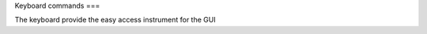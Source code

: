 Keyboard commands
===

The keyboard provide the easy access instrument for the GUI

.. autosummary::
   :toctree: generated
